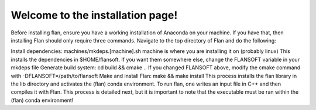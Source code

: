 ===================================
Welcome to the installation page!
===================================

Before installing flan, ensure you have a working installation of Anaconda on your machine. If you have that, then installing Flan should only require three commands. Navigate to the top directory of Flan and do the following:

Install dependencies: machines/mkdeps.[machine].sh
machine is where you are installing it on (probably linux)
This installs the dependencies in $HOME/flansoft. If you want them somewhere else, change the FLANSOFT variable in your mkdeps file
Generate build system: cd build && cmake ..
If you changed FLANSOFT above, modify the cmake command with -DFLANSOFT=/path/to/flansoft
Make and install Flan: make && make install
This process installs the flan library in the lib directory and activates the (flan) conda environment. To run flan, one writes an input file in C++ and then compiles it with Flan. This process is detailed next, but it is important to note that the executable must be ran within the (flan) conda environment!
